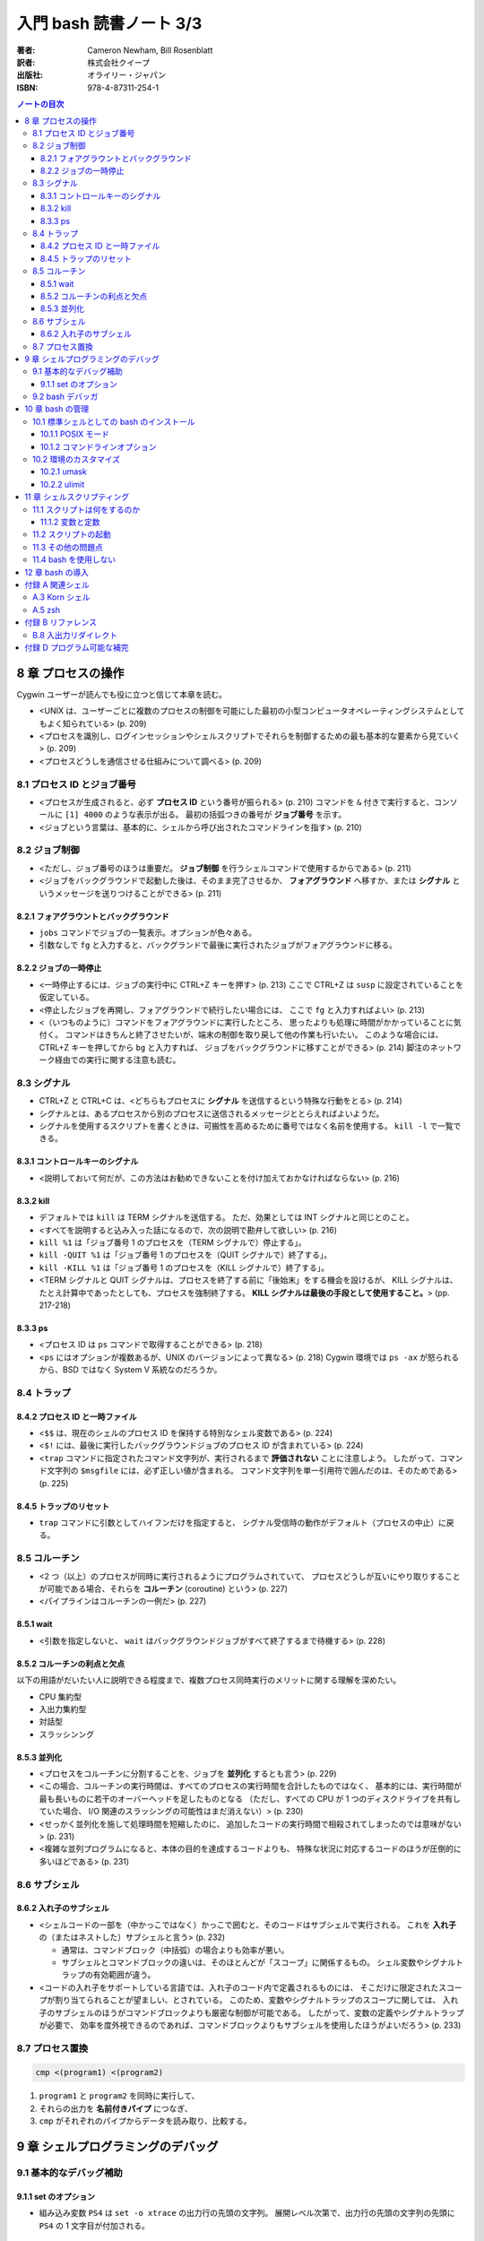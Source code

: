 ======================================================================
入門 bash 読書ノート 3/3
======================================================================

:著者: Cameron Newham, Bill Rosenblatt
:訳者: 株式会社クイープ
:出版社: オライリー・ジャパン
:ISBN: 978-4-87311-254-1

.. contents:: ノートの目次

8 章 プロセスの操作
===================
Cygwin ユーザーが読んでも役に立つと信じて本章を読む。

* <UNIX は、ユーザーごとに複数のプロセスの制御を可能にした最初の小型コンピュータオペレーティングシステムとしてもよく知られている> (p. 209)
* <プロセスを識別し、ログインセッションやシェルスクリプトでそれらを制御するための最も基本的な要素から見ていく> (p. 209)
* <プロセスどうしを通信させる仕組みについて調べる> (p. 209)

8.1 プロセス ID とジョブ番号
----------------------------
* <プロセスが生成されると、必ず **プロセス ID** という番号が振られる> (p. 210)
  コマンドを ``&`` 付きで実行すると、コンソールに ``[1] 4000`` のような表示が出る。
  最初の括弧つきの番号が **ジョブ番号** を示す。
* <ジョブという言葉は、基本的に、シェルから呼び出されたコマンドラインを指す> (p. 210)

8.2 ジョブ制御
--------------
* <ただし、ジョブ番号のほうは重要だ。
  **ジョブ制御** を行うシェルコマンドで使用するからである> (p. 211)
* <ジョブをバックグラウンドで起動した後は、そのまま完了させるか、
  **フォアグラウンド** へ移すか、または
  **シグナル** というメッセージを送りつけることができる> (p. 211)

8.2.1 フォアグラウントとバックグラウンド
~~~~~~~~~~~~~~~~~~~~~~~~~~~~~~~~~~~~~~~~
* ``jobs`` コマンドでジョブの一覧表示。オプションが色々ある。
* 引数なしで ``fg`` と入力すると、バックグランドで最後に実行されたジョブがフォアグラウンドに移る。

8.2.2 ジョブの一時停止
~~~~~~~~~~~~~~~~~~~~~~
* <一時停止するには、ジョブの実行中に CTRL+Z キーを押す> (p. 213)
  ここで CTRL+Z は ``susp`` に設定されていることを仮定している。
* <停止したジョブを再開し、フォアグラウンドで続行したい場合には、
  ここで ``fg`` と入力すればよい> (p. 213)
* <（いつものように）コマンドをフォアグラウンドに実行したところ、
  思ったよりも処理に時間がかかっていることに気付く。
  コマンドはきちんと終了させたいが、端末の制御を取り戻して他の作業も行いたい。
  このような場合には、CTRL+Z キーを押してから ``bg`` と入力すれば、
  ジョブをバックグラウンドに移すことができる> (p. 214) 
  脚注のネットワーク経由での実行に関する注意も読む。

8.3 シグナル
------------
* CTRL+Z と CTRL+C は、<どちらもプロセスに **シグナル** を送信するという特殊な行動をとる> (p. 214)
* シグナルとは、あるプロセスから別のプロセスに送信されるメッセージととらえればよいようだ。
* シグナルを使用するスクリプトを書くときは、可搬性を高めるために番号ではなく名前を使用する。
  ``kill -l`` で一覧できる。

8.3.1 コントロールキーのシグナル
~~~~~~~~~~~~~~~~~~~~~~~~~~~~~~~~
* <説明しておいて何だが、この方法はお勧めできないことを付け加えておかなければならない> (p. 216)

8.3.2 kill
~~~~~~~~~~
* デフォルトでは ``kill`` は TERM シグナルを送信する。
  ただ、効果としては INT シグナルと同じとのこと。
* <すべてを説明すると込み入った話になるので、次の説明で勘弁して欲しい> (p. 216)
* ``kill %1`` は「ジョブ番号 1 のプロセスを（TERM シグナルで）停止する」。
* ``kill -QUIT %1`` は「ジョブ番号 1 のプロセスを（QUIT シグナルで）終了する」。
* ``kill -KILL %1`` は「ジョブ番号 1 のプロセスを（KILL シグナルで）終了する」。
* <TERM シグナルと QUIT シグナルは、プロセスを終了する前に「後始末」をする機会を設けるが、
  KILL シグナルは、たとえ計算中であったとしても、プロセスを強制終了する。
  **KILL シグナルは最後の手段として使用すること。**> (pp. 217-218)

8.3.3 ps
~~~~~~~~
* <プロセス ID は ``ps`` コマンドで取得することができる> (p. 218)
* <``ps`` にはオプションが複数あるが、UNIX のバージョンによって異なる> (p. 218)
  Cygwin 環境では ``ps -ax`` が怒られるから、BSD ではなく System V 系統なのだろうか。

8.4 トラップ
------------
8.4.2 プロセス ID と一時ファイル
~~~~~~~~~~~~~~~~~~~~~~~~~~~~~~~~
* <``$$`` は、現在のシェルのプロセス ID を保持する特別なシェル変数である> (p. 224)
* <``$!`` には、最後に実行したバックグラウンドジョブのプロセス ID が含まれている> (p. 224)
* <``trap`` コマンドに指定されたコマンド文字列が、実行されるまで **評価されない** ことに注意しよう。
  したがって、コマンド文字列の ``$msgfile`` には、必ず正しい値が含まれる。
  コマンド文字列を単一引用符で囲んだのは、そのためである> (p. 225)

8.4.5 トラップのリセット
~~~~~~~~~~~~~~~~~~~~~~~~
* ``trap`` コマンドに引数としてハイフンだけを指定すると、
  シグナル受信時の動作がデフォルト（プロセスの中止）に戻る。

8.5 コルーチン
--------------
* <2 つ（以上）のプロセスが同時に実行されるようにプログラムされていて、
  プロセスどうしが互いにやり取りすることが可能である場合、それらを **コルーチン**
  (coroutine) という> (p. 227)
* <パイプラインはコルーチンの一例だ> (p. 227)

8.5.1 wait
~~~~~~~~~~
* <引数を指定しないと、
  ``wait`` はバックグラウンドジョブがすべて終了するまで待機する> (p. 228)

8.5.2 コルーチンの利点と欠点
~~~~~~~~~~~~~~~~~~~~~~~~~~~~
以下の用語がだいたい人に説明できる程度まで、複数プロセス同時実行のメリットに関する理解を深めたい。

* CPU 集約型
* 入出力集約型
* 対話型
* スラッシンング

8.5.3 並列化
~~~~~~~~~~~~
* <プロセスをコルーチンに分割することを、ジョブを **並列化** するとも言う> (p. 229)
* <この場合、コルーチンの実行時間は、すべてのプロセスの実行時間を合計したものではなく、
  基本的には、実行時間が最も長いものに若干のオーバーヘッドを足したものとなる
  （ただし、すべての CPU が 1 つのディスクドライブを共有していた場合、
  I/O 関連のスラッシングの可能性はまだ消えない）> (p. 230)
* <せっかく並列化を施して処理時間を短縮したのに、
  追加したコードの実行時間で相殺されてしまったのでは意味がない> (p. 231)
* <複雑な並列プログラムになると、本体の目的を達成するコードよりも、
  特殊な状況に対応するコードのほうが圧倒的に多いほどである> (p. 231)

8.6 サブシェル
--------------
8.6.2 入れ子のサブシェル
~~~~~~~~~~~~~~~~~~~~~~~~
* <シェルコードの一部を（中かっこではなく）かっこで囲むと、そのコードはサブシェルで実行される。
  これを **入れ子** の（またはネストした）サブシェルと言う> (p. 232)

  * 通常は、コマンドブロック（中括弧）の場合よりも効率が悪い。
  * サブシェルとコマンドブロックの違いは、そのほとんどが「スコープ」に関係するもの。
    シェル変数やシグナルトラップの有効範囲が違う。

* <コードの入れ子をサポートしている言語では、入れ子のコード内で定義されるものには、
  そこだけに限定されたスコープが割り当てられることが望ましい、とされている。
  このため、変数やシグナルトラップのスコープに関しては、
  入れ子のサブシェルのほうがコマンドブロックよりも厳密な制御が可能である。
  したがって、変数の定義やシグナルトラップが必要で、
  効率を度外視できるのであれば、コマンドブロックよりもサブシェルを使用したほうがよいだろう> (p. 233)

8.7 プロセス置換
----------------
.. code-block:: bash

   cmp <(program1) <(program2)

1. ``program1`` と ``program2`` を同時に実行して、
2. それらの出力を **名前付きパイプ** につなぎ、
3. ``cmp`` がそれぞれのパイプからデータを読み取り、比較する。

9 章 シェルプログラミングのデバッグ
===================================
9.1 基本的なデバッグ補助
------------------------
9.1.1 set のオプション
~~~~~~~~~~~~~~~~~~~~~~
* 組み込み変数 ``PS4`` は ``set -o xtrace`` の出力行の先頭の文字列。
  展開レベル次第で、出力行の先頭の文字列の先頭に ``PS4`` の 1 文字目が付加される。

9.2 bash デバッガ
-----------------
* <プログラムにおいて実行を停止する場所を指定する。
  これを **ブレークポイント** という> (p. 245)
* <プログラムにおいて指定された数の文を実行する。
  これを **ステップ実行** という> (p. 245)
* <``exec`` に引数としてコマンドラインを渡すと、
  それらは現在のプログラム（同じプロセス）で実行される。
  したがって、 ``exec`` を実行するとシェルが **直ちに停止し、**
  ``exec`` の引数と置換される> (p. 247)

  ``exec`` が危険な存在であることを指摘している。

10 章 bash の管理
=================
10.1 標準シェルとしての bash のインストール
-------------------------------------------
* <1 行目では、 ``$PATH`` 環境変数を
  ``for`` ループの項目リストとして使用できるようにしている> (p. 268)

  .. code-block:: bash

     IFS=:
     for d in $PATH; do
         # 何か処理

10.1.1 POSIX モード
~~~~~~~~~~~~~~~~~~~
* POSIX は Portable Operating System Interface の略らしい。X はどこから？
* <``bash`` はデフォルトのモードでも POSIX にほぼ 100% 準拠している。
  POSIX へのこだわりがあるならば、 ``bash`` を POSIX モードで実行することができる。
  そのためには、 ``--posix`` オプションを指定するか、
  シェルで ``set -o posix`` を設定する> (p. 269)

10.1.2 コマンドラインオプション
~~~~~~~~~~~~~~~~~~~~~~~~~~~~~~~
* 表 10-1 より、使えそうなものをノート：

  -c string    *string* からコマンドを読み取る。
  -i           対話型シェル。
  -l, --login   ログインシェル。
  --help       使用法を示すメッセージを表示する。
  --noprofile  ``/etc/profile`` やユーザーの初期設定ファイルをロードしない。
  --norc       対話型シェルの場合、 ``~/.bashrc`` をロードしない。
  --rcfile file  対話型シェルの場合、 ``~/.bashrc`` の代わりに *file* をロードする。
  --init-file file  同上。

* <コマンドラインで複数文字のオプションを指定する場合には、
  1 文字のオプションよりも前に指定しなければならない> (p. 270)

10.2 環境のカスタマイズ
-----------------------
* ``bash`` は ``/etc/profile`` を読み込んでから ``~/.bash_profile`` を読み込む。
  ``umask`` や ``ulimit`` コマンドを使用するのは前者。

10.2.1 umask
~~~~~~~~~~~~
* <ここでは 8 進表記を使用して ``umask`` の説明をする。
  おそらく知っていると思うが、パーミッションの数字は、（左から右に）
  所有者、所有者が属するグループ、その他のユーザーへのパーミッションを表す。
  数字はそれぞれ 3 ビットで構成され、左から右に、
  読み取り、書き込み、実行のパーミッションを指定する。
  （ファイルがディレクトリの場合、「実行」パーミッションは「検索」パーミッションとなる。
  検索パーミッションとは、ディレクトリを移動したりファイルの一覧を取得したりするためのパーミッションである> (p. 271)

10.2.2 ulimit
~~~~~~~~~~~~~
* ``ulimit`` コマンドで、ユーザーが利用できるシステムリソースに制限を設けることができる。

11 章 シェルスクリプティング
============================
本章では、<保守可能なシェルスクリプトを作成する方法を紹介> (p. 279) するようだ。

11.1 スクリプトは何をするのか
-----------------------------
11.1.2 変数と定数
~~~~~~~~~~~~~~~~~
* <ヘッダーとコメントは、コードを文書化するための方法の 1 つにすぎない> (p. 281)
* <よい名前とは、短くてわかりやすいものである。（略）長い名前にしてはならない。
  （略）わかりやすい名前のメリットを帳消しにするほど、
  スクリプトを煩雑にするだけである> (p. 281)

11.2 スクリプトの起動
---------------------
* <プログラマはユーザーの操作ができるだけ楽になるように努力しなければならない> (p. 281)
* <Free Software Foundation では、GNU ソフトウェアを作成するためのガイドラインを公開し、
  UNIX ユーティリティの標準的な使用法を提案している> (p. 282) URL が脚注にある。
* <注意しなければならない点が 1 つある。
  それは、ユーザーの環境において特定の環境変数が設定されていることを前提とする場合である。
  環境変数が設定されていることをあてにするくらいなら、
  スクリプトの設計を見直して、その値を引数として指定できるようにしたほうがよいだろう> (p. 283)

11.3 その他の問題点
-------------------
``bash`` スクリプトに関するものだけノート。

* 必ず ``#!/bin/bash`` とすること。
* ホワイトスペースに注意する。等号の前後、開き括弧の後ろ、閉じ括弧の前が危ない。
* 評価演算子 ``[...]`` の使用に注意。 ``=`` なのか ``-eq`` なのか等。

11.4 bash を使用しない
----------------------
* 大量の処理をすばやく実行する場合や、
  数学的な計算を要する場合は C/C++ の使用を検討したり、
  システム間の可搬性を重視する場合は、
  Python や Perl のほうが適しているといった判断をすること。
  適材適所。

12 章 bash の導入
=================
Cygwin ユーザーである記者は特に読まなくてよい？

付録 A 関連シェル
=================
A.3 Korn シェル
---------------
* <唯一の欠点は、数年起きにしかアップグレードされないことだ> (p. 302)
  とある。今でもそうなのだろうか。

A.5 zsh
-------
* <特に「パワーユーザー」にお勧めである> (p. 303)

付録 B リファレンス
===================
B.8 入出力リダイレクト
----------------------
* 出力・エラーリダイレクトには ``&>file`` と ``>&file`` の 2 つの形式がある。
  後者のほうが望ましい。

付録 D プログラム可能な補完
===========================
* <補完メカニズムにフックを仕掛けて、
  2 章で説明した組み込みのテキスト補完機能を拡張するものである> (p. 333)
* TAB キーが押されたときのシェルの対応を ``complete`` コマンドで指定する。

  .. code-block:: bash

     # -A file が「補完するのはファイルリストだ」ということを指示する
     #
     # -X '!*.@(Z|gz|tgz)' がファイル名パターンのフィルターを指示する
     complete -A file -X '!*.@(Z|gz|tgz)' gunzip

* ``compgen`` は補完文字列を確認するのに利用できる。

  .. code-block:: bash

     complete -A file -X '!*.@(Z|gz|tgz)'
